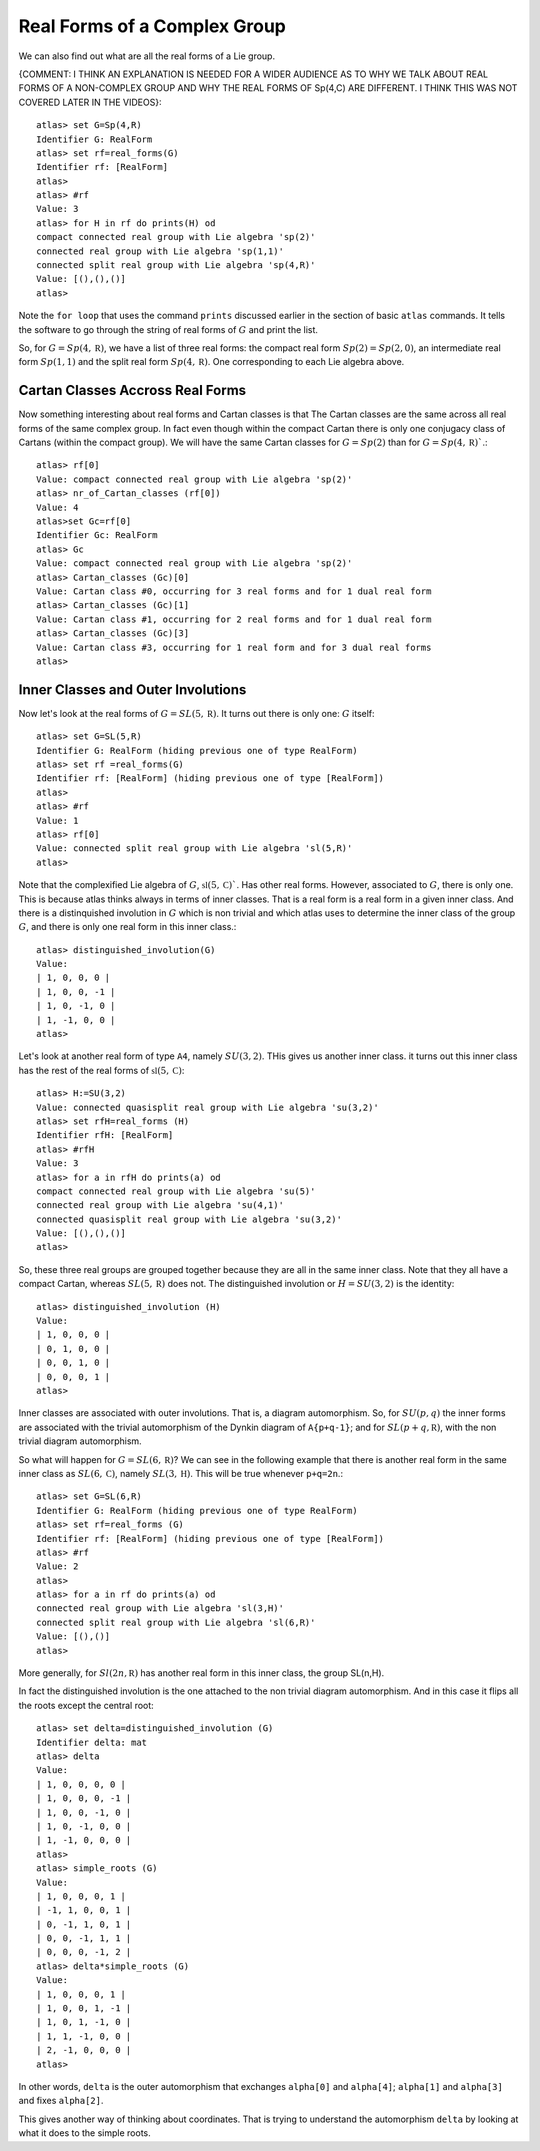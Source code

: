 Real Forms of a Complex Group
==============================

We can also find out what are all the real forms of a Lie group. 

{COMMENT: I THINK AN EXPLANATION IS NEEDED FOR A WIDER AUDIENCE AS TO WHY WE TALK ABOUT REAL FORMS OF A NON-COMPLEX GROUP AND WHY THE REAL FORMS OF Sp(4,C) ARE DIFFERENT. I THINK THIS WAS NOT COVERED LATER IN THE VIDEOS}::

    atlas> set G=Sp(4,R)
    Identifier G: RealForm
    atlas> set rf=real_forms(G)
    Identifier rf: [RealForm]
    atlas>
    atlas> #rf
    Value: 3
    atlas> for H in rf do prints(H) od
    compact connected real group with Lie algebra 'sp(2)'
    connected real group with Lie algebra 'sp(1,1)'
    connected split real group with Lie algebra 'sp(4,R)'
    Value: [(),(),()]
    atlas>

Note the ``for loop`` that uses the command ``prints`` discussed
earlier in the section of basic ``atlas`` commands. It tells the software to go through the string of real forms of :math:`G` and print the list.

So, for :math:`G=Sp(4,\mathbb R)`, we have a list of three real forms:
the compact real form :math:`Sp(2)=Sp(2,0)`, an intermediate real form
:math:`Sp(1,1)` and the split real form :math:`Sp(4,\mathbb R)`. One corresponding to
each Lie algebra above.


Cartan Classes Accross Real Forms
----------------------------------

Now something interesting about real forms and Cartan classes is that
The Cartan classes are the same across all real forms of the same
complex group. In fact even though within the compact Cartan there is
only one conjugacy class of Cartans (within the compact group). We
will have the same Cartan classes for :math:`G=Sp(2)` than for :math:`G=Sp(4,\mathbb R)``.::


    atlas> rf[0]
    Value: compact connected real group with Lie algebra 'sp(2)'
    atlas> nr_of_Cartan_classes (rf[0])
    Value: 4
    atlas>set Gc=rf[0]
    Identifier Gc: RealForm
    atlas> Gc
    Value: compact connected real group with Lie algebra 'sp(2)'
    atlas> Cartan_classes (Gc)[0]
    Value: Cartan class #0, occurring for 3 real forms and for 1 dual real form
    atlas> Cartan_classes (Gc)[1]
    Value: Cartan class #1, occurring for 2 real forms and for 1 dual real form
    atlas> Cartan_classes (Gc)[3]
    Value: Cartan class #3, occurring for 1 real form and for 3 dual real forms
    atlas>

Inner Classes and Outer Involutions
------------------------------------

Now let's look at the real forms of :math:`G=SL(5,\mathbb R)`. It turns out there is only one: :math:`G` itself::

    atlas> set G=SL(5,R)
    Identifier G: RealForm (hiding previous one of type RealForm)
    atlas> set rf =real_forms(G)
    Identifier rf: [RealForm] (hiding previous one of type [RealForm])
    atlas>
    atlas> #rf
    Value: 1
    atlas> rf[0]
    Value: connected split real group with Lie algebra 'sl(5,R)'
    atlas>

Note that the complexified Lie algebra of :math:`G`, :math:`\mathfrak
s \mathfrak l (5,\mathbb C)``. Has other real forms. However,
associated to :math:`G`, there is only one. This is because atlas
thinks always in terms of inner classes. That is a real form is a real
form in a given inner class. And there is a distinquished involution
in :math:`G` which is non trivial and which atlas uses to determine the
inner class of the group :math:`G`, and there is only one real form in
this inner class.::

    atlas> distinguished_involution(G)
    Value:
    | 1, 0, 0, 0 |
    | 1, 0, 0, -1 |
    | 1, 0, -1, 0 |
    | 1, -1, 0, 0 |
    atlas>

Let's look at another real form of type ``A4``, namely
:math:`SU(3,2)`. THis gives us another inner class. it turns out this
inner class has the rest of the real forms of :math:`\mathfrak{sl}(5,\mathbb C)`::

    atlas> H:=SU(3,2)
    Value: connected quasisplit real group with Lie algebra 'su(3,2)'
    atlas> set rfH=real_forms (H)
    Identifier rfH: [RealForm]
    atlas> #rfH
    Value: 3
    atlas> for a in rfH do prints(a) od
    compact connected real group with Lie algebra 'su(5)'
    connected real group with Lie algebra 'su(4,1)'
    connected quasisplit real group with Lie algebra 'su(3,2)'
    Value: [(),(),()]
    atlas>

So, these three real groups are grouped together because they are all
in the same inner class. Note that they all have a compact Cartan,
whereas :math:`SL(5,\mathbb R)` does not. The distinguished involution or
:math:`H=SU(3,2)` is the identity::

    atlas> distinguished_involution (H)
    Value:
    | 1, 0, 0, 0 |
    | 0, 1, 0, 0 |
    | 0, 0, 1, 0 |
    | 0, 0, 0, 1 |
    atlas>

Inner classes are associated with outer involutions. That is, a diagram
automorphism. So, for :math:`SU(p,q)` the inner forms are associated
with the trivial automorphism of the Dynkin diagram of ``A{p+q-1}``;
and for :math:`SL(p+q,\mathbb R)`, with the non trivial diagram automorphism.

So what will happen for :math:`G=SL(6,\mathbb R)`? We can see in the
following example that there is another real form in the same inner
class as :math:`SL(6,\mathbb C)`, namely :math:`SL(3,\mathbb H)`. This
will be true whenever ``p+q=2n``.::

    atlas> set G=SL(6,R)
    Identifier G: RealForm (hiding previous one of type RealForm)
    atlas> set rf=real_forms (G)
    Identifier rf: [RealForm] (hiding previous one of type [RealForm])
    atlas> #rf
    Value: 2
    atlas>
    atlas> for a in rf do prints(a) od
    connected real group with Lie algebra 'sl(3,H)'
    connected split real group with Lie algebra 'sl(6,R)'
    Value: [(),()]
    atlas>

More generally, for :math:`Sl(2n,\mathbb R)` has another real form in
this inner class, the group SL(n,H).

In fact the distinguished involution is the one attached to the non trivial diagram automorphism. And in this case it flips all the roots except the central root::

    atlas> set delta=distinguished_involution (G)
    Identifier delta: mat
    atlas> delta
    Value:
    | 1, 0, 0, 0, 0 |
    | 1, 0, 0, 0, -1 |
    | 1, 0, 0, -1, 0 |
    | 1, 0, -1, 0, 0 |
    | 1, -1, 0, 0, 0 |
    atlas>
    atlas> simple_roots (G)
    Value:
    | 1, 0, 0, 0, 1 |
    | -1, 1, 0, 0, 1 |
    | 0, -1, 1, 0, 1 |
    | 0, 0, -1, 1, 1 |
    | 0, 0, 0, -1, 2 |
    atlas> delta*simple_roots (G)
    Value:
    | 1, 0, 0, 0, 1 |
    | 1, 0, 0, 1, -1 |
    | 1, 0, 1, -1, 0 |
    | 1, 1, -1, 0, 0 |
    | 2, -1, 0, 0, 0 |
    atlas>

In other words, ``delta`` is the outer automorphism that exchanges ``alpha[0]`` and ``alpha[4]``; ``alpha[1]`` and ``alpha[3]`` and fixes ``alpha[2]``.

This gives another way of thinking about coordinates. That is trying to understand the automorphism ``delta`` by looking at what it does to the simple roots.


